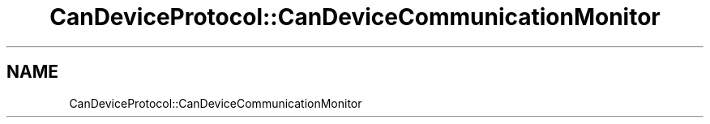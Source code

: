 .TH "CanDeviceProtocol::CanDeviceCommunicationMonitor" 3 "MCPU" \" -*- nroff -*-
.ad l
.nh
.SH NAME
CanDeviceProtocol::CanDeviceCommunicationMonitor
